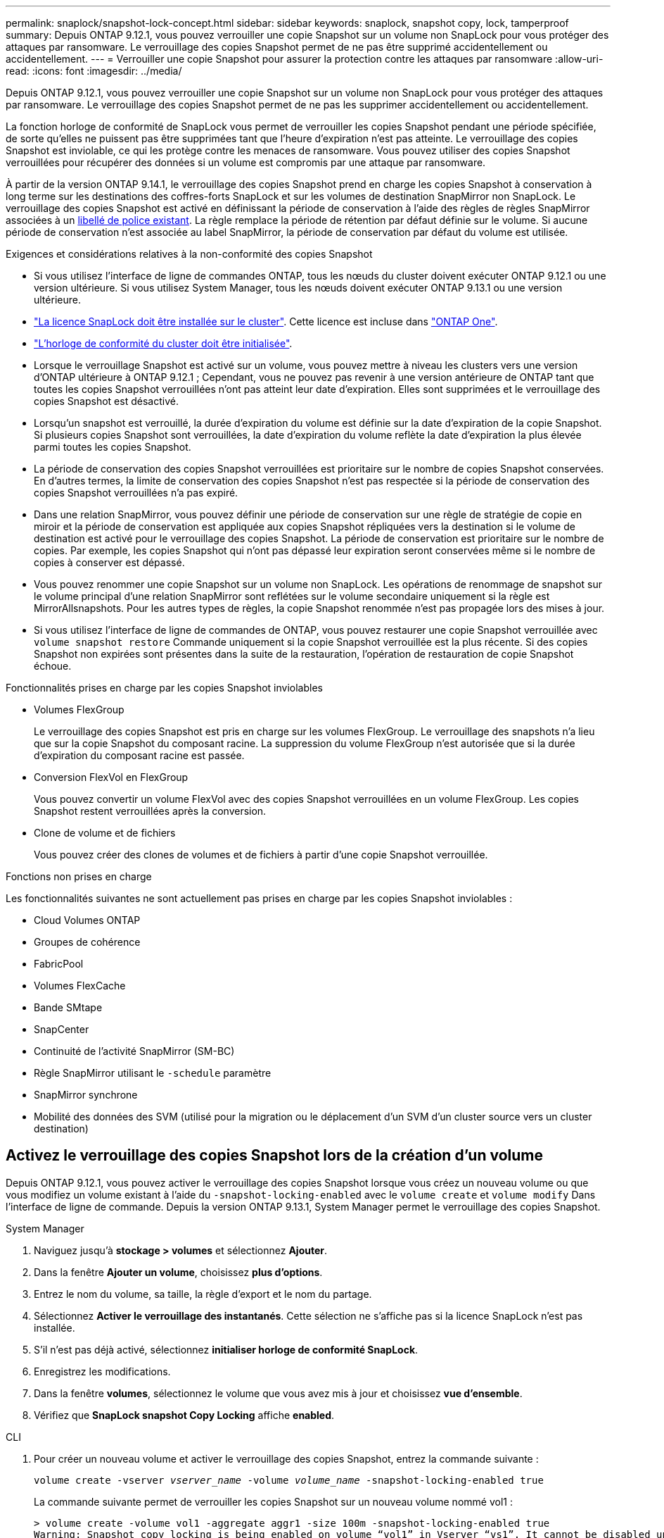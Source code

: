 ---
permalink: snaplock/snapshot-lock-concept.html 
sidebar: sidebar 
keywords: snaplock, snapshot copy, lock, tamperproof 
summary: Depuis ONTAP 9.12.1, vous pouvez verrouiller une copie Snapshot sur un volume non SnapLock pour vous protéger des attaques par ransomware. Le verrouillage des copies Snapshot permet de ne pas être supprimé accidentellement ou accidentellement. 
---
= Verrouiller une copie Snapshot pour assurer la protection contre les attaques par ransomware
:allow-uri-read: 
:icons: font
:imagesdir: ../media/


[role="lead"]
Depuis ONTAP 9.12.1, vous pouvez verrouiller une copie Snapshot sur un volume non SnapLock pour vous protéger des attaques par ransomware. Le verrouillage des copies Snapshot permet de ne pas les supprimer accidentellement ou accidentellement.

La fonction horloge de conformité de SnapLock vous permet de verrouiller les copies Snapshot pendant une période spécifiée, de sorte qu'elles ne puissent pas être supprimées tant que l'heure d'expiration n'est pas atteinte. Le verrouillage des copies Snapshot est inviolable, ce qui les protège contre les menaces de ransomware. Vous pouvez utiliser des copies Snapshot verrouillées pour récupérer des données si un volume est compromis par une attaque par ransomware.

À partir de la version ONTAP 9.14.1, le verrouillage des copies Snapshot prend en charge les copies Snapshot à conservation à long terme sur les destinations des coffres-forts SnapLock et sur les volumes de destination SnapMirror non SnapLock. Le verrouillage des copies Snapshot est activé en définissant la période de conservation à l'aide des règles de règles SnapMirror associées à un xref:Modify an existing policy to apply long-term retention[libellé de police existant]. La règle remplace la période de rétention par défaut définie sur le volume. Si aucune période de conservation n'est associée au label SnapMirror, la période de conservation par défaut du volume est utilisée.

.Exigences et considérations relatives à la non-conformité des copies Snapshot
* Si vous utilisez l'interface de ligne de commandes ONTAP, tous les nœuds du cluster doivent exécuter ONTAP 9.12.1 ou une version ultérieure. Si vous utilisez System Manager, tous les nœuds doivent exécuter ONTAP 9.13.1 ou une version ultérieure.
* link:https://docs.netapp.com/us-en/ontap/system-admin/install-license-task.html["La licence SnapLock doit être installée sur le cluster"]. Cette licence est incluse dans link:https://docs.netapp.com/us-en/ontap/system-admin/manage-licenses-concept.html#licenses-included-with-ontap-one["ONTAP One"].
* link:https://docs.netapp.com/us-en/ontap/snaplock/initialize-complianceclock-task.html["L'horloge de conformité du cluster doit être initialisée"].
* Lorsque le verrouillage Snapshot est activé sur un volume, vous pouvez mettre à niveau les clusters vers une version d'ONTAP ultérieure à ONTAP 9.12.1 ; Cependant, vous ne pouvez pas revenir à une version antérieure de ONTAP tant que toutes les copies Snapshot verrouillées n'ont pas atteint leur date d'expiration. Elles sont supprimées et le verrouillage des copies Snapshot est désactivé.
* Lorsqu'un snapshot est verrouillé, la durée d'expiration du volume est définie sur la date d'expiration de la copie Snapshot. Si plusieurs copies Snapshot sont verrouillées, la date d'expiration du volume reflète la date d'expiration la plus élevée parmi toutes les copies Snapshot.
* La période de conservation des copies Snapshot verrouillées est prioritaire sur le nombre de copies Snapshot conservées. En d'autres termes, la limite de conservation des copies Snapshot n'est pas respectée si la période de conservation des copies Snapshot verrouillées n'a pas expiré.
* Dans une relation SnapMirror, vous pouvez définir une période de conservation sur une règle de stratégie de copie en miroir et la période de conservation est appliquée aux copies Snapshot répliquées vers la destination si le volume de destination est activé pour le verrouillage des copies Snapshot. La période de conservation est prioritaire sur le nombre de copies. Par exemple, les copies Snapshot qui n'ont pas dépassé leur expiration seront conservées même si le nombre de copies à conserver est dépassé.
* Vous pouvez renommer une copie Snapshot sur un volume non SnapLock. Les opérations de renommage de snapshot sur le volume principal d'une relation SnapMirror sont reflétées sur le volume secondaire uniquement si la règle est MirrorAllsnapshots. Pour les autres types de règles, la copie Snapshot renommée n'est pas propagée lors des mises à jour.
* Si vous utilisez l'interface de ligne de commandes de ONTAP, vous pouvez restaurer une copie Snapshot verrouillée avec `volume snapshot restore` Commande uniquement si la copie Snapshot verrouillée est la plus récente. Si des copies Snapshot non expirées sont présentes dans la suite de la restauration, l'opération de restauration de copie Snapshot échoue.


.Fonctionnalités prises en charge par les copies Snapshot inviolables
* Volumes FlexGroup
+
Le verrouillage des copies Snapshot est pris en charge sur les volumes FlexGroup. Le verrouillage des snapshots n'a lieu que sur la copie Snapshot du composant racine. La suppression du volume FlexGroup n'est autorisée que si la durée d'expiration du composant racine est passée.

* Conversion FlexVol en FlexGroup
+
Vous pouvez convertir un volume FlexVol avec des copies Snapshot verrouillées en un volume FlexGroup. Les copies Snapshot restent verrouillées après la conversion.

* Clone de volume et de fichiers
+
Vous pouvez créer des clones de volumes et de fichiers à partir d'une copie Snapshot verrouillée.



.Fonctions non prises en charge
Les fonctionnalités suivantes ne sont actuellement pas prises en charge par les copies Snapshot inviolables :

* Cloud Volumes ONTAP
* Groupes de cohérence
* FabricPool
* Volumes FlexCache
* Bande SMtape
* SnapCenter
* Continuité de l'activité SnapMirror (SM-BC)
* Règle SnapMirror utilisant le `-schedule` paramètre
* SnapMirror synchrone
* Mobilité des données des SVM (utilisé pour la migration ou le déplacement d'un SVM d'un cluster source vers un cluster destination)




== Activez le verrouillage des copies Snapshot lors de la création d'un volume

Depuis ONTAP 9.12.1, vous pouvez activer le verrouillage des copies Snapshot lorsque vous créez un nouveau volume ou que vous modifiez un volume existant à l'aide du `-snapshot-locking-enabled` avec le `volume create` et `volume modify` Dans l'interface de ligne de commande. Depuis la version ONTAP 9.13.1, System Manager permet le verrouillage des copies Snapshot.

[role="tabbed-block"]
====
.System Manager
--
. Naviguez jusqu'à *stockage > volumes* et sélectionnez *Ajouter*.
. Dans la fenêtre *Ajouter un volume*, choisissez *plus d'options*.
. Entrez le nom du volume, sa taille, la règle d'export et le nom du partage.
. Sélectionnez *Activer le verrouillage des instantanés*. Cette sélection ne s'affiche pas si la licence SnapLock n'est pas installée.
. S'il n'est pas déjà activé, sélectionnez *initialiser horloge de conformité SnapLock*.
. Enregistrez les modifications.
. Dans la fenêtre *volumes*, sélectionnez le volume que vous avez mis à jour et choisissez *vue d'ensemble*.
. Vérifiez que *SnapLock snapshot Copy Locking* affiche *enabled*.


--
.CLI
--
. Pour créer un nouveau volume et activer le verrouillage des copies Snapshot, entrez la commande suivante :
+
`volume create -vserver _vserver_name_ -volume _volume_name_ -snapshot-locking-enabled true`

+
La commande suivante permet de verrouiller les copies Snapshot sur un nouveau volume nommé vol1 :

+
[listing]
----
> volume create -volume vol1 -aggregate aggr1 -size 100m -snapshot-locking-enabled true
Warning: Snapshot copy locking is being enabled on volume “vol1” in Vserver “vs1”. It cannot be disabled until all locked Snapshot copies are past their expiry time. A volume with unexpired locked Snapshot copies cannot be deleted.
Do you want to continue: {yes|no}: y
[Job 32] Job succeeded: Successful
----


--
====


== Activez le verrouillage des copies Snapshot sur un volume existant

Depuis la version ONTAP 9.12.1, vous pouvez activer le verrouillage des copies Snapshot sur un volume existant à l'aide de l'interface de ligne de commande ONTAP. Depuis ONTAP 9.13.1, vous pouvez utiliser System Manager pour activer le verrouillage des copies Snapshot sur un volume existant.

[role="tabbed-block"]
====
.System Manager
--
. Accédez à *Storage > volumes*.
. Sélectionnez image:icon_kabob.gif["alt=Options de menu"] Et choisissez *Modifier > Volume*.
. Dans la fenêtre *Modifier le volume*, localisez la section Paramètres des copies Snapshot (local) et sélectionnez *Activer le verrouillage des instantanés*.
+
Cette sélection ne s'affiche pas si la licence SnapLock n'est pas installée.

. S'il n'est pas déjà activé, sélectionnez *initialiser horloge de conformité SnapLock*.
. Enregistrez les modifications.
. Dans la fenêtre *volumes*, sélectionnez le volume que vous avez mis à jour et choisissez *vue d'ensemble*.
. Vérifiez que *SnapLock snapshot Copy Locking* affiche *enabled*.


--
.CLI
--
. Pour modifier un volume existant afin d'activer le verrouillage des copies Snapshot, entrez la commande suivante :
+
`volume modify -vserver _vserver_name_ -volume _volume_name_ -snapshot-locking-enabled true`



--
====


== Créez une règle de copie Snapshot verrouillée et appliquez la conservation

Depuis ONTAP 9.12.1, vous pouvez créer des règles de copie Snapshot pour appliquer une période de conservation de copies Snapshot et appliquer la règle à un volume afin de verrouiller les copies Snapshot pour la période spécifiée. Vous pouvez également verrouiller une copie Snapshot en définissant manuellement une période de conservation. Depuis ONTAP 9.13.1, System Manager permet de créer des règles de verrouillage des copies Snapshot et de les appliquer à un volume.



=== Créer une règle de verrouillage des copies Snapshot

[role="tabbed-block"]
====
.System Manager
--
. Accédez à *Storage > Storage VM* et sélectionnez une VM de stockage.
. Sélectionnez *Paramètres*.
. Localisez *stratégies d'instantanés* et sélectionnez image:icon_arrow.gif["alt=flèche"].
. Dans la fenêtre *Ajouter une stratégie d'instantanés*, entrez le nom de la stratégie.
. Sélectionnez image:icon_add.gif["alt=Ajouter"].
. Fournissez les détails de la planification de la copie Snapshot, notamment le nom de la planification, le nombre maximal de copies Snapshot à conserver et la période de conservation SnapLock.
. Dans la colonne *SnapLock Retention Period*, entrez le nombre d'heures, de jours, de mois ou d'années pour conserver les copies instantanées. Par exemple, une règle de copie Snapshot avec une période de conservation de 5 jours verrouille une copie Snapshot pendant 5 jours à compter de sa création. Elle ne peut pas être supprimée pendant cette période. Les périodes de conservation suivantes sont prises en charge :
+
** Années: 0 - 100
** Mois: 0 - 1200
** Jours: 0 - 36500
** Heures: 0 - 24


. Enregistrez les modifications.


--
.CLI
--
. Pour créer une règle de copie Snapshot, entrez la commande suivante :
+
`volume snapshot policy create -policy policy_name -enabled true -schedule1 _schedule1_name_ -count1 _maximum_Snapshot_copies -retention-period1 _retention_period_`

+
La commande suivante crée une règle de verrouillage des copies Snapshot :

+
[listing]
----
cluster1> volume snapshot policy create -policy policy_name -enabled true -schedule1 hourly -count1 24 -retention-period1 "1 days"
----
+
Une copie Snapshot n'est pas remplacée si la conservation est active ; autrement dit, le nombre de conservation n'est pas respecté si des copies Snapshot verrouillées n'ont pas encore expiré.



--
====


=== Application d'une politique de verrouillage à un volume

[role="tabbed-block"]
====
.System Manager
--
. Accédez à *Storage > volumes*.
. Sélectionnez image:icon_kabob.gif["alt=Options de menu"] Et choisissez *Modifier > Volume*.
. Dans la fenêtre *Edit Volume*, sélectionnez *Schedule Snapshot copies*.
. Sélectionnez la règle de verrouillage des copies Snapshot dans la liste.
. Si le verrouillage des copies Snapshot n'est pas déjà activé, sélectionnez *Activer le verrouillage des instantanés*.
. Enregistrez les modifications.


--
.CLI
--
. Pour appliquer une règle de verrouillage des copies Snapshot à un volume existant, entrez la commande suivante :
+
`volume modify -volume volume_name -vserver vserver_name -snapshot-policy policy_name`



--
====


=== Appliquez une période de conservation à la création manuelle de copies Snapshot

Vous pouvez appliquer une période de conservation des copies Snapshot lorsque vous créez manuellement une copie Snapshot. Le verrouillage des copies Snapshot doit être activé sur le volume, sinon le paramètre de période de conservation est ignoré.

[role="tabbed-block"]
====
.System Manager
--
. Accédez à *stockage > volumes* et sélectionnez un volume.
. Dans la page de détails du volume, sélectionnez l'onglet *copies Snapshot*.
. Sélectionnez image:icon_add.gif["alt=icône Ajouter"].
. Indiquez le nom de la copie Snapshot et la date d'expiration du SnapLock. Vous pouvez sélectionner le calendrier pour choisir la date et l'heure d'expiration de la conservation.
. Enregistrez les modifications.
. Sur la page *volumes > copies instantanées*, sélectionnez *Afficher/Masquer* et choisissez *SnapLock expiration Time* pour afficher la colonne *SnapLock expiration Time* et vérifier que la durée de conservation est définie.


--
.CLI
--
. Pour créer une copie Snapshot manuellement et appliquer une période de conservation de verrouillage, entrez la commande suivante :
+
`volume snapshot create -volume _volume_name_ -snapshot _snapshot_copy_name_ -snaplock-expiry-time _expiration_date_time_`

+
La commande suivante crée une nouvelle copie Snapshot et définit la période de conservation :

+
[listing]
----
cluster1> volume snapshot create -vserver vs1 -volume vol1 -snapshot snap1 -snaplock-expiry-time "11/10/2022 09:00:00"
----


--
====


=== Appliquez une période de conservation à une copie Snapshot existante

[role="tabbed-block"]
====
.System Manager
--
. Accédez à *stockage > volumes* et sélectionnez un volume.
. Dans la page de détails du volume, sélectionnez l'onglet *copies Snapshot*.
. Sélectionnez la copie Snapshot, puis image:icon_kabob.gif["alt=Options de menu"], Et choisissez *Modifier le temps d'expiration SnapLock*. Vous pouvez sélectionner le calendrier pour choisir la date et l'heure d'expiration de la conservation.
. Enregistrez les modifications.
. Sur la page *volumes > copies instantanées*, sélectionnez *Afficher/Masquer* et choisissez *SnapLock expiration Time* pour afficher la colonne *SnapLock expiration Time* et vérifier que la durée de conservation est définie.


--
.CLI
--
. Pour appliquer manuellement une période de conservation à une copie Snapshot existante, entrez la commande suivante :
+
`volume snapshot modify-snaplock-expiry-time -volume _volume_name_ -snapshot _snapshot_copy_name_ -expiry-time _expiration_date_time_`

+
L'exemple suivant applique une période de conservation à une copie Snapshot existante :

+
[listing]
----
cluster1> volume snapshot modify-snaplock-expiry-time -volume vol1 -snapshot snap2 -expiry-time "11/10/2022 09:00:00"
----


--
====


=== Modifiez une stratégie existante pour appliquer la conservation à long terme

Depuis la version ONTAP 9.14.1, vous pouvez modifier une règle SnapMirror existante en ajoutant une règle afin de définir la conservation à long terme des copies Snapshot. La règle permet de remplacer la période de conservation par défaut du volume sur les destinations du coffre-fort SnapLock et sur les volumes de destination non SnapLock SnapMirror.

. Ajouter une règle à une règle SnapMirror existante :
+
`snapmirror policy add-rule -vserver <SVM name> -policy <policy name> -snapmirror-label <label name> -keep <number of Snapshot copies> -retention-period [<integer> days|months|years]`

+
L'exemple suivant crée une règle qui applique une période de rétention de 6 mois à la stratégie existante appelée « lockvault » :

+
[listing]
----
snapmirror policy add-rule -vserver vs1 -policy lockvault -snapmirror-label test1 -keep 10 -retention-period "6 months"
----

